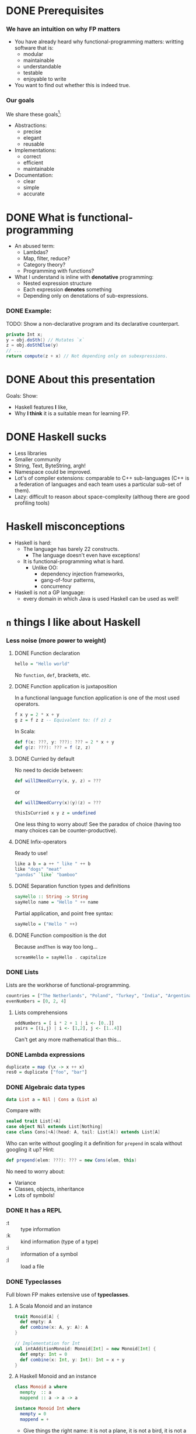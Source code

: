 * DONE Prerequisites
  CLOSED: [2017-02-09 Thu 23:42]
  :LOGBOOK:
  - State "DONE"       from              [2017-02-09 Thu 23:42]
  :END:

*** We have an intuition on why FP matters
    - You have already heard why functional-programming matters: writting
      software that is:
      + modular
      + maintainable 
      + understandable
      + testable
      + enjoyable to write
    - You want to find out whether this is indeed true.

*** Our goals
    We share these goals[fn:1]:
    - Abstractions:
      - precise
      - elegant
      - reusable
    - Implementations:
      - correct
      - efficient
      - maintainable
    - Documentation:
      - clear
      - simple
      - accurate


* DONE What is functional-programming
  CLOSED: [2017-02-09 Thu 23:42]
  :LOGBOOK:
  - State "DONE"       from              [2017-02-09 Thu 23:42]
  :END:
  - An abused term:
    - Lambdas?
    - Map, filter, reduce?
    - Category theory?
    - Programming with functions? 
      # well in this case most Java programs are FP!
  - What I understand is inline with *denotative* programming:
    - Nested expression structure
    - Each expression *denotes* something
    - Depending only on denotations of sub-expressions.

      
*** DONE Example:
    CLOSED: [2017-02-09 Thu 23:42]
    :LOGBOOK:
    - State "DONE"       from              [2017-02-09 Thu 23:42]
    :END:
    
    TODO: Show a non-declarative program and its declarative counterpart.
    #+BEGIN_SRC java
    private Int x;
    y = obj.doSth() // Mutates `x`
    z = obj.doSthElse(y)
    // ...
    return compute(z + x) // Not depending only on subexpressions.
    #+END_SRC

* DONE About this presentation
  CLOSED: [2017-02-09 Thu 23:43]
  :LOGBOOK:
  - State "DONE"       from              [2017-02-09 Thu 23:43]
  :END:
  Goals: Show:
  - Haskell features *I* like, 
  - Why *I think* it is a suitable mean for learning FP.

* DONE Haskell sucks
  CLOSED: [2017-02-09 Thu 23:45]
  :LOGBOOK:
  - State "DONE"       from              [2017-02-09 Thu 23:45]
  :END:
  - Less libraries
  - Smaller community
  - String, Text, ByteString, argh!
  - Namespace could be improved.
  - Lot's of compiler extensions: comparable to C++ sub-languages (C++
    is a federation of languages and each team uses a particular
    sub-set of them).
  - Lazy: difficult to reason about space-complexity (althoug there are
    good profiling tools)

* Haskell misconceptions

  - Haskell is hard:
    - The language has barely 22 constructs.
      - The language doesn't even have exceptions!
    - It is functional-programming what is hard.
      - Unlike OO:
        - dependency injection frameworks,
        - gang-of-four patterns,
        - concurrency
  - Haskell is not a GP language:
    - every domain in which Java is used Haskell can be used as well!

*** COMMENT Keywords
    Keywords[fn:2]:
    0. [@0] ~->~
    1. ~=>~
    2. ~--~
    3. ~=~
    4. ~@~
    5. ~_~
    6. ~\~
    7. ~|~
    8. ~as~
    #+REVEAL: split
    9. [@9] ~case ... of~
    10. ~class~
    11. ~data~
    12. ~deriving~
    13. ~do~
    14. ~hiding~
    15. ~import~
    16. ~if ... then ... else~
    #+REVEAL: split
    17. [@17]~let ... in~
    18. ~module~
    19. ~newtype~
    20. ~qualified~
    21. ~type~
    22. ~where~
       

* ~n~ things I like about Haskell
  
*** Less noise (more power to weight)
***** DONE Function declaration
      CLOSED: [2017-02-08 Wed 16:56]
      :LOGBOOK:
      - State "DONE"       from              [2017-02-08 Wed 16:56]
      :END:
      #+BEGIN_SRC haskell
      hello = "Hello world"
      #+END_SRC

      No ~function~, ~def~, brackets, etc.

***** DONE Function application is juxtaposition
      CLOSED: [2017-02-08 Wed 16:55]
      :LOGBOOK:
      - State "DONE"       from              [2017-02-08 Wed 16:55]
      :END:
      In a functional language function application is one of the most used
      operators.
      #+BEGIN_SRC haskell
        f x y = 2 * x + y
        g z = f z z -- Equivalent to: (f z) z
      #+END_SRC

      In Scala:
      #+BEGIN_SRC scala
        def f(x: ???, y: ???): ??? = 2 * x + y
        def g(z: ???): ??? = f (z, z)
      #+END_SRC

***** DONE Curried by default
      CLOSED: [2017-02-08 Wed 16:55]
      :LOGBOOK:
      - State "DONE"       from              [2017-02-08 Wed 16:55]
      :END:
      No need to decide between:
      #+BEGIN_SRC scala
        def willINeedCurry(x, y, z) = ???
      #+END_SRC
      or
      #+BEGIN_SRC scala
        def willINeedCurry(x)(y)(z) = ???
      #+END_SRC

      #+BEGIN_SRC haskell
        thisIsCurried x y z = undefined
      #+END_SRC

      One less thing to worry about! See the paradox of choice (having too many
      choices can be counter-productive).

***** DONE Infix-operators
      CLOSED: [2017-02-08 Wed 16:55]
      :LOGBOOK:
      - State "DONE"       from              [2017-02-08 Wed 16:55]
      :END:
      Ready to use!
      #+BEGIN_SRC haskell
        like a b = a ++ " like " ++ b
        like "dogs" "meat"
        "pandas" `like` "bamboo"
      #+END_SRC

***** DONE Separation function types and definitions
      CLOSED: [2017-02-08 Wed 16:55]
      :LOGBOOK:
      - State "DONE"       from              [2017-02-08 Wed 16:55]
      :END:
      #+BEGIN_SRC haskell
        sayHello :: String -> String
        sayHello name = "Hello " ++ name
      #+END_SRC

      Partial application, and point free syntax:
      #+BEGIN_SRC haskell
        sayHello = ("Hello " ++)
      #+END_SRC

***** DONE Function composition is the dot
      CLOSED: [2017-02-08 Wed 16:55]
      :LOGBOOK:
      - State "DONE"       from              [2017-02-08 Wed 16:55]
      :END:
      Because ~andThen~ is way too long...
      #+BEGIN_SRC haskell
        screamHello = sayHello . capitalize
      #+END_SRC

*** DONE Lists
    CLOSED: [2017-02-08 Wed 16:55]
    :LOGBOOK:
    - State "DONE"       from              [2017-02-08 Wed 16:55]
    :END:
    Lists are the workhorse of functional-programming.
    #+BEGIN_SRC haskell
      countries = ["The Netherlands", "Poland", "Turkey", "India", "Argentina"]
      evenNumbers = [0, 2, 4]
    #+END_SRC
    
***** Lists comprehensions 
      #+BEGIN_SRC haskell
        oddNumbers = [ i * 2 + 1 | i <- [0..]]
        pairs = [(i,j) | i <- [1,2], j <- [1..4]]
      #+END_SRC

      Can't get any more mathematical than this...

*** DONE Lambda expressions 
    CLOSED: [2017-02-08 Wed 16:55]
    :LOGBOOK:
    - State "DONE"       from              [2017-02-08 Wed 16:55]
    :END:
    #+BEGIN_SRC haskell
      duplicate = map (\x -> x ++ x)
      res0 = duplicate ["foo", "bar"]
    #+END_SRC

*** DONE Algebraic data types
    CLOSED: [2017-02-08 Wed 16:55]
    :LOGBOOK:
    - State "DONE"       from              [2017-02-08 Wed 16:55]
    :END:
    #+BEGIN_SRC haskell
      data List a = Nil | Cons a (List a)
    #+END_SRC

    Compare with:
    #+BEGIN_SRC scala
      sealed trait List[+A]
      case object Nil extends List[Nothing]
      case class Cons[+A](head: A, tail: List[A]) extends List[A]
    #+END_SRC

    Who can write without googling it a definition for ~prepend~ in scala
    without googling it up? Hint:
    #+BEGIN_SRC scala
    def prepend(elem: ???): ??? = new Cons(elem, this)
    #+END_SRC

    No need to worry about:
    - Variance
    - Classes, objects, inheritance
    - Lots of symbols!

*** DONE It has a REPL
    CLOSED: [2017-02-08 Wed 16:55]
    :LOGBOOK:
    - State "DONE"       from              [2017-02-08 Wed 16:55]
    :END:
    - :t :: type information
    - :k :: kind information (type of a type)
    - :i :: information of a symbol
    - :l :: load a file

*** DONE Typeclasses
    CLOSED: [2017-02-08 Wed 16:55]
    :LOGBOOK:
    - State "DONE"       from              [2017-02-08 Wed 16:55]
    :END:
    Full blown FP makes extensive use of *typeclasses*.

    
***** A Scala Monoid and an instance
      #+BEGIN_SRC scala
        trait Monoid[A] {
          def empty: A
          def combine(x: A, y: A): A
        }

        // Implementation for Int
        val intAdditionMonoid: Monoid[Int] = new Monoid[Int] {
          def empty: Int = 0
          def combine(x: Int, y: Int): Int = x + y
        }    
      #+END_SRC

***** A Haskell Monoid and an instance
      #+BEGIN_SRC haskell
        class Monoid a where
          mempty  :: a
          mappend :: a -> a -> a

        instance Monoid Int where
          mempty = 0
          mappend = +
      #+END_SRC
      - Give things the right name: it is not a plane, it is not a bird, it is
        not a ~val~, it is an ~instance~!

***** Derived instances
      When things start to get hairy...

******* Deriving instances in Scala
        #+BEGIN_SRC scala
          final case class Pair[A, B](first: A, second: B)

          def deriveMonoidPair[A, B](A: Monoid[A], B: Monoid[B]): Monoid[Pair[A, B]] =
            new Monoid[Pair[A, B]] {
              def empty: Pair[A, B] = Pair(A.empty, B.empty)

              def combine(x: Pair[A, B], y: Pair[A, B]): Pair[A, B] =
                Pair(A.combine(x.first, y.first), B.combine(x.second, y.second))
            }
        #+END_SRC

******* Deriving instances in Haskell
        #+BEGIN_SRC haskell
          instance (Monoid a, Monoid b) => Monoid (a, b) where
            mempty = (mempty, mempty) -- No A.empty, B.empty, let the compiler work for
                                      -- us and we use our time to do cool stuff.
            mappend (a1, b1) `mappend` (a2, b2) =
              (a1 `mappend` a2, b1 `mappend` b2)
        #+END_SRC
        We can almost read this!

*** DONE Declarative
    CLOSED: [2017-02-08 Wed 16:55]
    :LOGBOOK:
    - State "DONE"       from              [2017-02-08 Wed 16:55]
    :END:

***** Quicksort Scala
      #+BEGIN_SRC scala
        def qsort[T <% Ordered[T]](list: List[T]): List[T] = {
          list match {
          case Nil => Nil     
          case x::xs =>        
            val (before, after) = xs partition (_ < x)
            qsort(before) ++ (x :: qsort(after))
          }
        }      
      #+END_SRC

***** Quicksort 
      #+BEGIN_SRC haskell
        qsort :: Ord a => [a] -> [a]
        qsort [] = []
        qsort (x:xs) = qsort [b | b <- xs, b <= x] ++ [x] ++ qsort [a | a <- xs, x < a]
      #+END_SRC
      
*** DONE Do syntax
    CLOSED: [2017-02-08 Wed 16:53]
    :LOGBOOK:
    - State "DONE"       from              [2017-02-08 Wed 16:53]
    :END:
    Like for comprehensions in Scala:
    #+BEGIN_SRC scala
      def inc: IRWS[Int, List[String], Counter, Counter, Unit] = for {
        v ← SM.ask
        c ← SM.get
        _ ← SM.tell(List(s"Incrementing $c by $v "))
        _ ← SM.modify(counter ⇒ Counter(counter.value + v))
      } yield ()
    #+END_SRC

    #+BEGIN_SRC haskell
      inc :: (MonadReader Int m, MonadState Counter m, MonadWriter [Counter] m) => m ()
      -- inc = ask >>= incWith >> get >>= tell . (:[])
      inc = do
        v <- ask
        incWith v
        s <- get
        tell [s]
    #+END_SRC
    - No ~yield~ required the end.
    - No dummy ~<-~.

*** DONE Side-effects cannot just be introduced anywhere
    CLOSED: [2017-02-08 Wed 16:51]
    :LOGBOOK:
    - State "DONE"       from              [2017-02-08 Wed 16:51]
    :END:
    - Haskell has no assignment
    - There are no global variables
    - No IO in pure code. Period. 
      - The program just won't type check 
        #+BEGIN_SRC haskell
          myPureFunction :: String -> String
          myPureFunction xs =
            if xs == [] then putStrLn "Empty String!"; [] else xs
        #+END_SRC
    - Discipline:
      - Curse now, be thankful later.
    - Forces you to think in a different way.
*** DONE Composing effects via monad transformers
    CLOSED: [2017-02-08 Wed 16:45]
    :LOGBOOK:
    - State "DONE"       from              [2017-02-08 Wed 16:45]
    :END:
    Show your example from SO.

    #+BEGIN_SRC haskell
      newtype Counter = Counter Int deriving (Eq)

      instance Show Counter where
        show (Counter i) = show i

      incWith :: MonadState Counter m => Int -> m ()
      incWith n = let incCounter n' (Counter i) = Counter $ i + n'
                  in modify (incCounter n)

      inc :: (MonadReader Int m, MonadState Counter m, MonadWriter [Counter] m) => m ()
      inc = ask >>= incWith >> get >>= tell . (:[])

      compute :: (MonadReader Int m, MonadState Counter m, MonadWriter [Counter] m) => m ()
      compute =
        local (const 3) $ do
          inc
          inc
          inc
          local (const 5) $ do
            inc
            inc    
    #+END_SRC

    Implement this in Scala. I dare you.
***** Monad transformers are not easy to compose
      Scala developers have to resort to hard-coded monad transformer stacks
      (~ReaderWriterState~, ~Task~, etc.):

      #+BEGIN_SRC scala
        import scalaz._
          import Scalaz._
          val SM = ReaderWriterState.rwstMonad[Id, Int, List[String], Counter]

          case class Counter(value: Int)

          def incWith(n: Int): State[Counter, Unit] = for {
            v ← get[Counter]
            _ ← put(Counter(v.value + n))
          } yield ()

          def inc: IRWS[Int, List[String], Counter, Counter, Unit] = for {
            v ← SM.ask
            c ← SM.get
            _ ← SM.tell(List(s"Incrementing $c by $v "))
            _ ← SM.modify(counter ⇒ Counter(counter.value + v))
          } yield ()

          def compute: IRWS[Int, List[String], Counter, Counter, Unit] = {
            for {
              _ <- SM.local[Unit](i ⇒ 3)(for {
                _ ← inc
                _ ← inc
                _ ← inc
              } yield ())
              _ <- SM.local[Unit](i ⇒ 5)(for {
                _ ← inc
                _ ← inc
                _ ← inc
              } yield ())
            } yield ()
          }      
      #+END_SRC
*** DONE Parallel and concurrent programming
    CLOSED: [2017-02-08 Wed 16:31]
    :LOGBOOK:
    - State "DONE"       from              [2017-02-08 Wed 16:31]
    :END:
    Libraries for concurrent programming are amazing.

***** STM
      This is how easy it is to solve the philosophers-problem:
      #+BEGIN_SRC haskell
        moveWindowSTM :: Display -> Window -> Desktop -> Desktop -> STM ()
        moveWindowSTM disp win a b = 
          wa <- readTVar ma
          writeTVar ma (Set.delete win wa)
          wb <- readTVar mb
          writeTVar mb (Set.insert win wb)
          where
            ma = disp ! a
            mb = disp ! b
      #+END_SRC
      
      And ~STM~ are monads, and therefore they compose:
      #+BEGIN_SRC haskell
        swapWindows disp w a v b = atomically $ do 
          moveWindowSTM disp w a b
          moveWindowSTM disp v b a
      #+END_SRC

*** DONE Higher-kinded types 
    CLOSED: [2017-02-08 Wed 16:45]
    :LOGBOOK:
    - State "DONE"       from              [2017-02-08 Wed 16:45]
    :END:
    With type-kinds we can abstract over types:
    #+BEGIN_SRC haskell
      data RoseTree a = RLeaf a
                      | RNode (List (RoseTree a))

      data BinTree a = BLeaf a
                     | BNode (Pair (BinTree a))

      data Pair a = MkPair a a
    #+END_SRC

    Note the similar pattern in the definitions of ~RoseTree~ and ~BinTree~. We
    are repeating ourselves! We can abstract this as follows:
    #+BEGIN_SRC haskell
      data Tree f a = Leaf a
                    | Tree (f (Tree f a))

      type RoseTree a = Tree List a
      type BinTree a = Tree Pair a
    #+END_SRC

    If your language gets in your way and prevents this kind of reuse you will
    be almost forced to repeat yourself because it is easier!

    But the fun does not stop here. See PolyKinds!
    #+BEGIN_SRC haskell
      data T (f :: k -> *) a = MkT (f a)
    #+END_SRC
*** DONE Great extensions 
    CLOSED: [2017-02-08 Wed 16:45]
    :LOGBOOK:
    - State "DONE"       from "TODO"       [2017-02-08 Wed 16:45]
    :END:

***** GADT's
      #+BEGIN_SRC haskell
        data Expr a where
          I :: Int -> Expr Int
          B :: Bool -> Expr Bool
          Add :: Expr Int -> Expr Int -> Expr Int
          Eq :: (Eq a) => Expr a -> Expr a -> Expr Bool
      #+END_SRC

      You can detect errors at compile time:
      #+BEGIN_SRC haskell
        eRight = (I 5 `Add` I 1) `Eq` I 7
        eWrong = (B True) `Add` I 5 -- Won't type check since 'B True' does not
                                    -- have type 'Expr Int'!
        eAlsoWrong = I 5 `Eq` B False
      #+END_SRC
      Try to define a type-safe EDSL in the language you like.
***** Rank-N-Types
      Consider the following function:
      #+BEGIN_SRC haskell
      sumFs f xs ys = (f xs) + (f ys)
      #+END_SRC

      What is its type? The compiler will infer the following type:
      #+BEGIN_SRC haskell
      sumFs :: Num a => (t -> a) -> t -> t -> a
      #+END_SRC

      But this means we cannot simply call:
      #+BEGIN_SRC haskell
      sumFs length "hello" [0, 1, 2]
      #+END_SRC

      Enter rank-n-types:
      #+BEGIN_SRC haskell
      sumPolyFs :: (forall a. [a] -> Int) -> [b] -> [c] -> Int
      sumPolyFs f xs ys = f xs + f ys
      #+END_SRC

      Now we can call:
      #+BEGIN_SRC hakell
      sumPolyFs length "hello" [0, 1, 2]
      #+END_SRC
***** Automatic derivation!
      Derive (trival) functors, monads, and the like for free!
      #+BEGIN_SRC haskell
        {-# LANGUAGE GeneralizedNewtypeDeriving #-}
        newtype App a = App { unApp :: ReaderT Config (StateT AppState IO) a }
                        deriving (Monad, MonadReader Config,
                                  MonadState AppState, MonadIO)      
      #+END_SRC
      https://ocharles.org.uk/blog/guest-posts/2014-12-15-deriving.html
*** DONE Partial application on types
    CLOSED: [2017-02-08 Wed 16:24]
    :LOGBOOK:
    - State "DONE"       from              [2017-02-08 Wed 16:24]
    :END:
***** State monad Scala
      #+BEGIN_SRC scala
        def stateMonad[S] = new Monad[({type f[x] = State[S,x]})#f] {
          def unit[A](a: => A): State[S,A] = ???
          def flatMap[A, B](st: State[S, A])(f: A => State[S,B]): State[S, B] = ???
        }
      #+END_SRC

      Yes, I know there is a kind-projector plugin, but still it is more awkward than:

***** State monad Haskell
      #+BEGIN_SRC haskell
        instance Monad (State s) where
          return x = undefined
          sa >>= fsb = undefined
      #+END_SRC

* Is Haskell production ready?
  - Build tools (stack).
  - It actually has a mature FP library
  - ...
* Summary
  - Haskell is the right tool for learning FP
    - Less cluttered language/Less concepts
    - FP concepts are directly supported (no need to write FP-assembly)
    - Monad transformers are easy to compose
    - Discipline: you're (kind of) forced to write functional code! No way to
      cheat with imperative code.
    - Performance does not suffer for writing functional code.

  - I showed an incomplete list of why I like about the language, but you might
    like other aspects!
  - Where to go from here
    - Haskell/FP study group?
      - Two lunches a week.


* More
  - http://bob.ippoli.to/why-haskell-2013/
  - 
     https://www.reddit.com/r/haskell/comments/1pjjy5/odersky_the_trouble_with_types_strange_loop_2013/cd3bgcu/
  - https://github.com/fpinscala/fpinscala/wiki/A-brief-introduction-to-Haskell,-and-why-it-matters
* Footnotes

[fn:2] https://wiki.haskell.org/Keywords

[fn:1] https://github.com/conal/talk-2014-lambdajam-denotational-design
